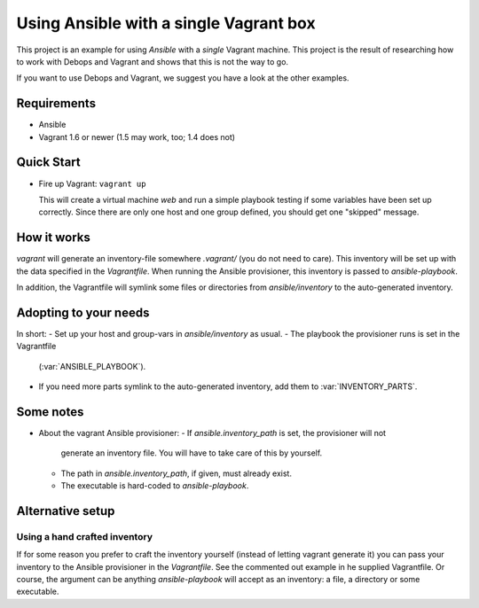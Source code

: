 
=====================================================
Using Ansible with a single Vagrant box
=====================================================

This project is an example for using *Ansible* with a *single* Vagrant
machine. This project is the result of researching how to work with
Debops and Vagrant and shows that this is not the way to go.

If you want to use Debops and Vagrant, we suggest you have a look at
the other examples.


Requirements
==============

* Ansible
* Vagrant 1.6 or newer (1.5 may work, too; 1.4 does not)


Quick Start
===========

* Fire up Vagrant: ``vagrant up``

  This will create a virtual machine `web` and run a simple playbook
  testing if some variables have been set up correctly. Since there
  are only one host and one group defined, you should get one
  "skipped" message.


How it works
==============

`vagrant` will generate an inventory-file somewhere `.vagrant/` (you
do not need to care). This inventory will be set up with the data
specified in the `Vagrantfile`. When running the Ansible provisioner,
this inventory is passed to `ansible-playbook`.

In addition, the Vagrantfile will symlink some files or directories
from `ansible/inventory` to the auto-generated inventory.


Adopting to your needs
=========================

In short:
- Set up your host and group-vars in `ansible/inventory` as usual.
- The playbook the provisioner runs is set in the Vagrantfile
  (:var:`ANSIBLE_PLAYBOOK`).
- If you need more parts symlink to the auto-generated inventory, add
  them to :var:`INVENTORY_PARTS`.


Some notes
================

* About the vagrant Ansible provisioner:
  - If `ansible.inventory_path` is set, the provisioner will not
    generate an inventory file. You will have to take care of this by
    yourself.
  - The path in `ansible.inventory_path`, if given, must already exist.
  - The executable is hard-coded to `ansible-playbook`.


Alternative setup
=====================


Using a hand crafted inventory
-------------------------------

If for some reason you prefer to craft the inventory yourself
(instead of letting vagrant generate it) you can pass your inventory
to the Ansible provisioner in the `Vagrantfile`. See the commented out
example in he supplied Vagrantfile. Or course, the argument can be
anything `ansible-playbook` will accept as an inventory: a file, a
directory or some executable.


..
 Local Variables:
 mode: rst
 ispell-local-dictionary: "american"
 End:
